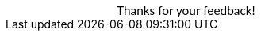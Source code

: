 ++++
<!DOCTYPE html>
<html lang="en">
     <head>
         <meta charset="utf-8">
         <meta name="viewport" content="width=device-width, initial-scale=1.0">
         <meta name="description" content="Thanks!">
         <link href="https://fonts.googleapis.com/css2?family=Lato" rel="stylesheet">
         <title>Thanks!</title>
    </head>
    <body style="background-color:#ffffff;">
        <span style="font-family:Lato; color: black; font-size:110%; display:inline-block; margin-left:140px; margin-top:80px">Thanks for your feedback!</span>
    </body>
    </html>
++++
